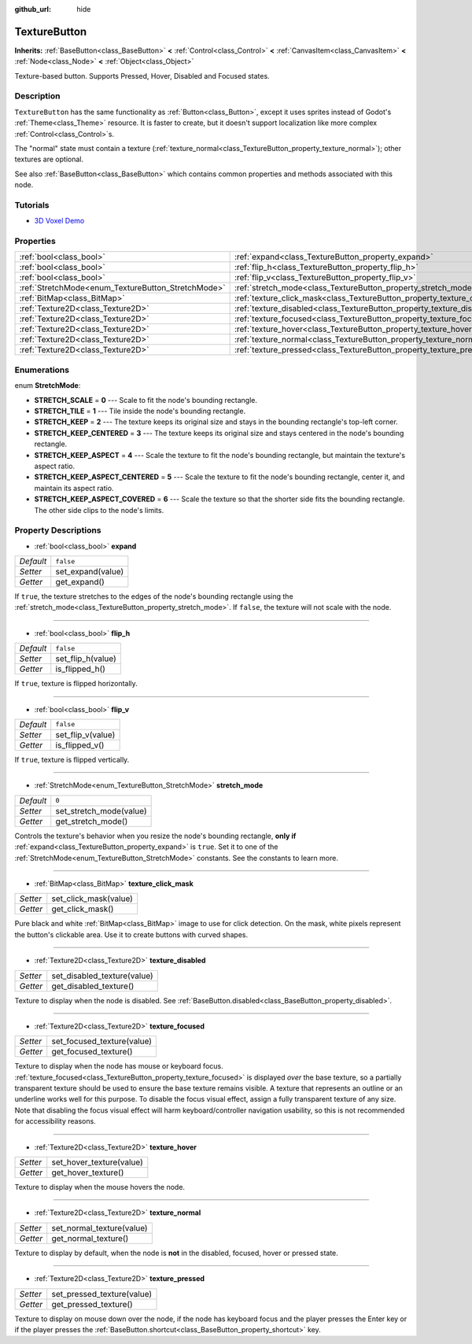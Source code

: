 :github_url: hide

.. Generated automatically by doc/tools/make_rst.py in Godot's source tree.
.. DO NOT EDIT THIS FILE, but the TextureButton.xml source instead.
.. The source is found in doc/classes or modules/<name>/doc_classes.

.. _class_TextureButton:

TextureButton
=============

**Inherits:** :ref:`BaseButton<class_BaseButton>` **<** :ref:`Control<class_Control>` **<** :ref:`CanvasItem<class_CanvasItem>` **<** :ref:`Node<class_Node>` **<** :ref:`Object<class_Object>`

Texture-based button. Supports Pressed, Hover, Disabled and Focused states.

Description
-----------

``TextureButton`` has the same functionality as :ref:`Button<class_Button>`, except it uses sprites instead of Godot's :ref:`Theme<class_Theme>` resource. It is faster to create, but it doesn't support localization like more complex :ref:`Control<class_Control>`\ s.

The "normal" state must contain a texture (:ref:`texture_normal<class_TextureButton_property_texture_normal>`); other textures are optional.

See also :ref:`BaseButton<class_BaseButton>` which contains common properties and methods associated with this node.

Tutorials
---------

- `3D Voxel Demo <https://godotengine.org/asset-library/asset/676>`__

Properties
----------

+----------------------------------------------------+----------------------------------------------------------------------------+-----------+
| :ref:`bool<class_bool>`                            | :ref:`expand<class_TextureButton_property_expand>`                         | ``false`` |
+----------------------------------------------------+----------------------------------------------------------------------------+-----------+
| :ref:`bool<class_bool>`                            | :ref:`flip_h<class_TextureButton_property_flip_h>`                         | ``false`` |
+----------------------------------------------------+----------------------------------------------------------------------------+-----------+
| :ref:`bool<class_bool>`                            | :ref:`flip_v<class_TextureButton_property_flip_v>`                         | ``false`` |
+----------------------------------------------------+----------------------------------------------------------------------------+-----------+
| :ref:`StretchMode<enum_TextureButton_StretchMode>` | :ref:`stretch_mode<class_TextureButton_property_stretch_mode>`             | ``0``     |
+----------------------------------------------------+----------------------------------------------------------------------------+-----------+
| :ref:`BitMap<class_BitMap>`                        | :ref:`texture_click_mask<class_TextureButton_property_texture_click_mask>` |           |
+----------------------------------------------------+----------------------------------------------------------------------------+-----------+
| :ref:`Texture2D<class_Texture2D>`                  | :ref:`texture_disabled<class_TextureButton_property_texture_disabled>`     |           |
+----------------------------------------------------+----------------------------------------------------------------------------+-----------+
| :ref:`Texture2D<class_Texture2D>`                  | :ref:`texture_focused<class_TextureButton_property_texture_focused>`       |           |
+----------------------------------------------------+----------------------------------------------------------------------------+-----------+
| :ref:`Texture2D<class_Texture2D>`                  | :ref:`texture_hover<class_TextureButton_property_texture_hover>`           |           |
+----------------------------------------------------+----------------------------------------------------------------------------+-----------+
| :ref:`Texture2D<class_Texture2D>`                  | :ref:`texture_normal<class_TextureButton_property_texture_normal>`         |           |
+----------------------------------------------------+----------------------------------------------------------------------------+-----------+
| :ref:`Texture2D<class_Texture2D>`                  | :ref:`texture_pressed<class_TextureButton_property_texture_pressed>`       |           |
+----------------------------------------------------+----------------------------------------------------------------------------+-----------+

Enumerations
------------

.. _enum_TextureButton_StretchMode:

.. _class_TextureButton_constant_STRETCH_SCALE:

.. _class_TextureButton_constant_STRETCH_TILE:

.. _class_TextureButton_constant_STRETCH_KEEP:

.. _class_TextureButton_constant_STRETCH_KEEP_CENTERED:

.. _class_TextureButton_constant_STRETCH_KEEP_ASPECT:

.. _class_TextureButton_constant_STRETCH_KEEP_ASPECT_CENTERED:

.. _class_TextureButton_constant_STRETCH_KEEP_ASPECT_COVERED:

enum **StretchMode**:

- **STRETCH_SCALE** = **0** --- Scale to fit the node's bounding rectangle.

- **STRETCH_TILE** = **1** --- Tile inside the node's bounding rectangle.

- **STRETCH_KEEP** = **2** --- The texture keeps its original size and stays in the bounding rectangle's top-left corner.

- **STRETCH_KEEP_CENTERED** = **3** --- The texture keeps its original size and stays centered in the node's bounding rectangle.

- **STRETCH_KEEP_ASPECT** = **4** --- Scale the texture to fit the node's bounding rectangle, but maintain the texture's aspect ratio.

- **STRETCH_KEEP_ASPECT_CENTERED** = **5** --- Scale the texture to fit the node's bounding rectangle, center it, and maintain its aspect ratio.

- **STRETCH_KEEP_ASPECT_COVERED** = **6** --- Scale the texture so that the shorter side fits the bounding rectangle. The other side clips to the node's limits.

Property Descriptions
---------------------

.. _class_TextureButton_property_expand:

- :ref:`bool<class_bool>` **expand**

+-----------+-------------------+
| *Default* | ``false``         |
+-----------+-------------------+
| *Setter*  | set_expand(value) |
+-----------+-------------------+
| *Getter*  | get_expand()      |
+-----------+-------------------+

If ``true``, the texture stretches to the edges of the node's bounding rectangle using the :ref:`stretch_mode<class_TextureButton_property_stretch_mode>`. If ``false``, the texture will not scale with the node.

----

.. _class_TextureButton_property_flip_h:

- :ref:`bool<class_bool>` **flip_h**

+-----------+-------------------+
| *Default* | ``false``         |
+-----------+-------------------+
| *Setter*  | set_flip_h(value) |
+-----------+-------------------+
| *Getter*  | is_flipped_h()    |
+-----------+-------------------+

If ``true``, texture is flipped horizontally.

----

.. _class_TextureButton_property_flip_v:

- :ref:`bool<class_bool>` **flip_v**

+-----------+-------------------+
| *Default* | ``false``         |
+-----------+-------------------+
| *Setter*  | set_flip_v(value) |
+-----------+-------------------+
| *Getter*  | is_flipped_v()    |
+-----------+-------------------+

If ``true``, texture is flipped vertically.

----

.. _class_TextureButton_property_stretch_mode:

- :ref:`StretchMode<enum_TextureButton_StretchMode>` **stretch_mode**

+-----------+-------------------------+
| *Default* | ``0``                   |
+-----------+-------------------------+
| *Setter*  | set_stretch_mode(value) |
+-----------+-------------------------+
| *Getter*  | get_stretch_mode()      |
+-----------+-------------------------+

Controls the texture's behavior when you resize the node's bounding rectangle, **only if** :ref:`expand<class_TextureButton_property_expand>` is ``true``. Set it to one of the :ref:`StretchMode<enum_TextureButton_StretchMode>` constants. See the constants to learn more.

----

.. _class_TextureButton_property_texture_click_mask:

- :ref:`BitMap<class_BitMap>` **texture_click_mask**

+----------+-----------------------+
| *Setter* | set_click_mask(value) |
+----------+-----------------------+
| *Getter* | get_click_mask()      |
+----------+-----------------------+

Pure black and white :ref:`BitMap<class_BitMap>` image to use for click detection. On the mask, white pixels represent the button's clickable area. Use it to create buttons with curved shapes.

----

.. _class_TextureButton_property_texture_disabled:

- :ref:`Texture2D<class_Texture2D>` **texture_disabled**

+----------+-----------------------------+
| *Setter* | set_disabled_texture(value) |
+----------+-----------------------------+
| *Getter* | get_disabled_texture()      |
+----------+-----------------------------+

Texture to display when the node is disabled. See :ref:`BaseButton.disabled<class_BaseButton_property_disabled>`.

----

.. _class_TextureButton_property_texture_focused:

- :ref:`Texture2D<class_Texture2D>` **texture_focused**

+----------+----------------------------+
| *Setter* | set_focused_texture(value) |
+----------+----------------------------+
| *Getter* | get_focused_texture()      |
+----------+----------------------------+

Texture to display when the node has mouse or keyboard focus. :ref:`texture_focused<class_TextureButton_property_texture_focused>` is displayed *over* the base texture, so a partially transparent texture should be used to ensure the base texture remains visible. A texture that represents an outline or an underline works well for this purpose. To disable the focus visual effect, assign a fully transparent texture of any size. Note that disabling the focus visual effect will harm keyboard/controller navigation usability, so this is not recommended for accessibility reasons.

----

.. _class_TextureButton_property_texture_hover:

- :ref:`Texture2D<class_Texture2D>` **texture_hover**

+----------+--------------------------+
| *Setter* | set_hover_texture(value) |
+----------+--------------------------+
| *Getter* | get_hover_texture()      |
+----------+--------------------------+

Texture to display when the mouse hovers the node.

----

.. _class_TextureButton_property_texture_normal:

- :ref:`Texture2D<class_Texture2D>` **texture_normal**

+----------+---------------------------+
| *Setter* | set_normal_texture(value) |
+----------+---------------------------+
| *Getter* | get_normal_texture()      |
+----------+---------------------------+

Texture to display by default, when the node is **not** in the disabled, focused, hover or pressed state.

----

.. _class_TextureButton_property_texture_pressed:

- :ref:`Texture2D<class_Texture2D>` **texture_pressed**

+----------+----------------------------+
| *Setter* | set_pressed_texture(value) |
+----------+----------------------------+
| *Getter* | get_pressed_texture()      |
+----------+----------------------------+

Texture to display on mouse down over the node, if the node has keyboard focus and the player presses the Enter key or if the player presses the :ref:`BaseButton.shortcut<class_BaseButton_property_shortcut>` key.

.. |virtual| replace:: :abbr:`virtual (This method should typically be overridden by the user to have any effect.)`
.. |const| replace:: :abbr:`const (This method has no side effects. It doesn't modify any of the instance's member variables.)`
.. |vararg| replace:: :abbr:`vararg (This method accepts any number of arguments after the ones described here.)`
.. |constructor| replace:: :abbr:`constructor (This method is used to construct a type.)`
.. |static| replace:: :abbr:`static (This method doesn't need an instance to be called, so it can be called directly using the class name.)`
.. |operator| replace:: :abbr:`operator (This method describes a valid operator to use with this type as left-hand operand.)`
